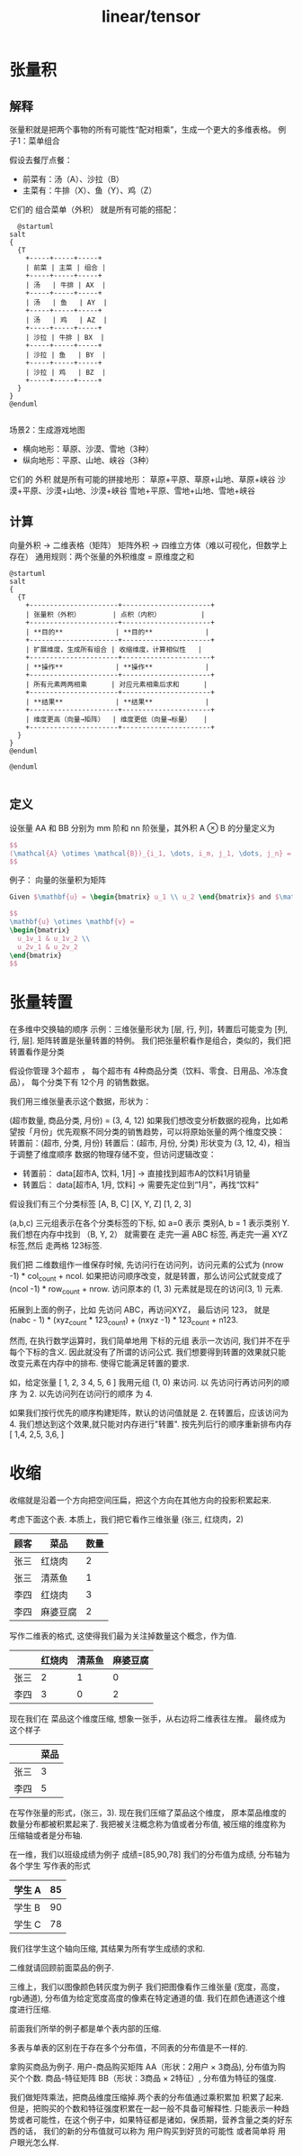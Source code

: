 :PROPERTIES:
:ID:       4ea57aa6-55d2-4894-97f6-a5b3058c0031
:END:
#+title: linear/tensor

* 张量积
** 解释
张量积就是把两个事物的所有可能性“配对相乘”，生成一个更大的多维表格。
例子1：菜单组合‌

假设去餐厅点餐：

- ‌前菜‌有：汤（A）、沙拉（B）
- ‌主菜‌有：牛排（X）、鱼（Y）、鸡（Z）

它们的 ‌组合菜单（外积）‌ 就是所有可能的搭配：
#+BEGIN_SRC plantuml :file tmp/0db2b454-7519-4285-9fdf-23e477b25439.png
  @startuml
salt
{
  {T
    +-----+-----+-----+
    | 前菜 | 主菜 | 组合 |
    +-----+-----+-----+
    | 汤   | 牛排 | AX  |
    +-----+-----+-----+
    | 汤   | 鱼   | AY  |
    +-----+-----+-----+
    | 汤   | 鸡   | AZ  |
    +-----+-----+-----+
    | 沙拉 | 牛排 | BX  |
    +-----+-----+-----+
    | 沙拉 | 鱼   | BY  |
    +-----+-----+-----+
    | 沙拉 | 鸡   | BZ  |
    +-----+-----+-----+
  }
}
@enduml

#+END_SRC

#+RESULTS:
[[file:tmp/0db2b454-7519-4285-9fdf-23e477b25439.png]]

场景2：生成游戏地图‌

- ‌横向地形‌：草原、沙漠、雪地（3种）
- ‌纵向地形‌：平原、山地、峡谷（3种）

它们的 ‌外积‌ 就是所有可能的拼接地形：
草原+平原、草原+山地、草原+峡谷  
沙漠+平原、沙漠+山地、沙漠+峡谷  
雪地+平原、雪地+山地、雪地+峡谷  

** 计算
向量外积‌ → 二维表格（矩阵）
‌矩阵外积‌ → 四维立方体（难以可视化，但数学上存在）
‌通用规则‌：两个张量的外积维度 = 原维度之和

#+BEGIN_SRC plantuml :file tmp/fbc2addd-4ce7-4845-9f1d-4e2642333fe1.png
@startuml
salt
{
  {T
    +----------------------+----------------------+
    | 张量积（外积）        | 点积（内积）          |
    +----------------------+----------------------+
    | **目的**             | **目的**             |
    +----------------------+----------------------+
    | 扩展维度，生成所有组合 | 收缩维度，计算相似性   |
    +----------------------+----------------------+
    | **操作**             | **操作**             |
    +----------------------+----------------------+
    | 所有元素两两相乘      | 对应元素相乘后求和      |
    +----------------------+----------------------+
    | **结果**             | **结果**             |
    +----------------------+----------------------+
    | 维度更高（向量→矩阵）  | 维度更低（向量→标量）   |
    +----------------------+----------------------+
  }
}
@enduml

@enduml

#+END_SRC

#+RESULTS:
[[file:tmp/fbc2addd-4ce7-4845-9f1d-4e2642333fe1.png]]

** 定义
设张量 AA 和 BB 分别为 mm 阶和 nn 阶张量，其外积 A $\otimes$ B 的分量定义为
#+BEGIN_SRC latex :results file
$$
(\mathcal{A} \otimes \mathcal{B})_{i_1, \dots, i_m, j_1, \dots, j_n} = \mathcal{A}_{i_1, \dots, i_m} \cdot \mathcal{B}_{j_1, \dots, j_n}
$$
#+END_SRC

#+RESULTS:
[[file:c:/Users/ASUS/AppData/Local/Temp/babel-G8sf0q//D9PDqe-1.png]]

例子： 向量的张量积为矩阵
#+BEGIN_SRC latex :results file
  Given $\mathbf{u} = \begin{bmatrix} u_1 \\ u_2 \end{bmatrix}$ and $\mathbf{v} = \begin{bmatrix} v_1 \\ v_2 \end{bmatrix}$, then:

  $$
  \mathbf{u} \otimes \mathbf{v} = 
  \begin{bmatrix}
    u_1v_1 & u_1v_2 \\
    u_2v_1 & u_2v_2
  \end{bmatrix}
  $$
#+END_SRC

#+RESULTS:
[[file:c:/Users/ASUS/AppData/Local/Temp/babel-G8sf0q//uruACd-1.png]]

* 张量转置
在多维中交换轴的顺序
示例‌：三维张量形状为 [层, 行, 列]，转置后可能变为 [列, 行, 层].
矩阵转置是张量转置的特例。
我们把张量积看作是组合，类似的，我们把转置看作是分类

假设你管理 ‌3个超市‌ ，
每个超市有 ‌4种商品分类‌（饮料、零食、日用品、冷冻食品），
每个分类下有 ‌12个月‌ 的销售数据。

我们用三维张量表示这个数据，形状为：

‌(超市数量, 商品分类, 月份) = (3, 4, 12)‌
如果我们想‌改变分析数据的视角‌，比如希望‌按「月份」优先观察不同分类的销售趋势‌，可以将原始张量的两个维度交换：
‌转置前‌：(超市, 分类, 月份)
‌转置后‌：(超市, 月份, 分类)
形状变为 ‌(3, 12, 4)‌，相当于调整了维度顺序
‌数据的物理存储不变‌，但‌访问逻辑改变‌：
- 转置前：
  data[超市A, 饮料, 1月] → 直接找到超市A的饮料1月销量
- 转置后：
  data[超市A, 1月, 饮料] → 需要先定位到“1月”，再找“饮料”


假设我们有三个分类标签
[A, B, C]
[X, Y, Z]
[1, 2, 3]

(a,b,c) 三元组表示在各个分类标签的下标, 如 a=0 表示 类别A, b = 1 表示类别 Y.
我们想在内存中找到 （B, Y, 2） 就需要在 走完一遍 ABC 标签, 再走完一遍 XYZ 标签,然后 走两格 123标签.

我们把 二维数组作一维保存时候, 先访问行在访问列，访问元素的公式为 (nrow -1) * col_count + ncol. 
如果把访问顺序改变，就是转置，那么访问公式就变成了 (ncol -1) * row_count + nrow.
访问原本的 (1, 3) 元素就是现在的访问(3, 1) 元素.

拓展到上面的例子，比如 先访问 ABC，再访问XYZ， 最后访问 123， 就是
(nabc - 1) * (xyz_count * 123_count) + (nxyz -1) * 123_count + n123.

然而, 在执行数学运算时，我们简单地用 下标的元组 表示一次访问, 我们并不在乎每个下标的含义.
因此就没有了所谓的访问公式. 我们想要得到转置的效果就只能改变元素在内存中的排布.
使得它能满足转置的要求.

如，给定张量
[
 1, 2, 3
 4, 5, 6
]
我用元组 (1, 0) 来访问. 以 先访问行再访问列的顺序 为 2.
以先访问列在访问行的顺序 为 4.

如果我们按行优先的顺序构建矩阵，默认的访问值就是 2.
在转置后，应该访问为 4. 我们想达到这个效果,就只能对内存进行"转置".
按先列后行的顺序重新排布内存
[
 1,4,
 2,5,
 3,6,
]

* 收缩

收缩就是沿着一个方向把空间压扁，把这个方向在其他方向的投影积累起来.

考虑下面这个表. 本质上，我们把它看作三维张量 (张三, 红烧肉，2)
| 顾客 | 菜品    | 数量 |
|-----+--------+-----|
| 张三 | 红烧肉  |   2 |
| 张三 | 清蒸鱼  |   1 |
| 李四 | 红烧肉  |   3 |
| 李四 | 麻婆豆腐 |   2 |

写作二维表的格式, 这使得我们最为关注掉数量这个概念，作为值.
|     | 红烧肉 | 清蒸鱼 | 麻婆豆腐 |
|-----+-------+-------+--------|
| 张三 |     2 |     1 |      0 |
| 李四 |     3 |     0 |      2 |

现在我们在 菜品这个维度压缩, 想象一张手，从右边将二维表往左推。
最终成为这个样子
|     | 菜品 |
|-----+-----|
| 张三 | 3   |
|-----+-----|
| 李四 |  5  |

在写作张量的形式，(张三，3). 现在我们压缩了菜品这个维度，
原本菜品维度的数量分布都被积累起来了.
我把被关注概念称为值或者分布值, 被压缩的维度称为压缩轴或者是分布轴.



在一维，我们以班级成绩为例子
成绩=[85,90,78]
我们的分布值为成绩, 分布轴为各个学生
写作表的形式
|-------+----|
| 学生 A | 85 |
|-------+----|
| 学生 B | 90 |
|-------+----|
| 学生 C | 78 |
|-------+----|

我们往学生这个轴向压缩, 其结果为所有学生成绩的求和.


二维就请回顾前面菜品的例子.

三维上，我们以图像颜色转灰度为例子
我们把图像看作三维张量 (宽度，高度，rgb通道),
分布值为给定宽度高度的像素在特定通道的值.
我们在颜色通道这个维度进行压缩.

前面我们所举的例子都是单个表内部的压缩.

多表与单表的区别在于存在多个分布值，不同表的分布值是不一样的.

拿购买商品为例子.
用户-商品购买矩阵‌ AA（形状：2用户 × 3商品), 分布值为购买个个数.
商品-特征矩阵‌ BB（形状：3商品 × 2特征）, 分布值为特征的强度.

我们做矩阵乘法，把商品维度压缩掉.两个表的分布值通过乘积累加 积累了起来.
但是，把购买的个数和特征强度积累在一起一般不具备可解释性.
只能表示一种趋势或者可能性，在这个例子中，如果特征都是诸如，保质期，营养含量之类的好东西的话，
我们的新的分布值就可以称为 用户购买到好货的可能性 或者简单将 用户眼光怎么样.

